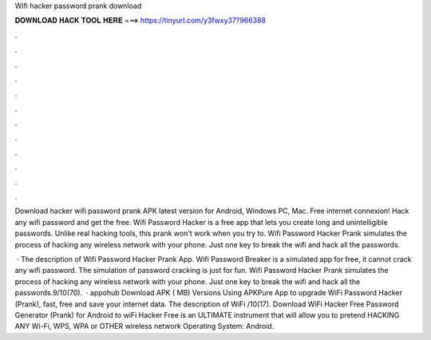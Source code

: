 Wifi hacker password prank download



𝐃𝐎𝐖𝐍𝐋𝐎𝐀𝐃 𝐇𝐀𝐂𝐊 𝐓𝐎𝐎𝐋 𝐇𝐄𝐑𝐄 ===> https://tinyurl.com/y3fwxy37?966388



.



.



.



.



.



.



.



.



.



.



.



.

Download hacker wifi password prank APK latest version for Android, Windows PC, Mac. Free internet connexion! Hack any wifi password and get the free. Wifi Password Hacker is a free app that lets you create long and unintelligible passwords. Unlike real hacking tools, this prank won't work when you try to. Wifi Password Hacker Prank simulates the process of hacking any wireless network with your phone. Just one key to break the wifi and hack all the passwords.

 · The description of Wifi Password Hacker Prank App. Wifi Password Breaker is a simulated app for free, it cannot crack any wifi password. The simulation of password cracking is just for fun. Wifi Password Hacker Prank simulates the process of hacking any wireless network with your phone. Just one key to break the wifi and hack all the passwords.9/10(70).  · appohub Download APK ( MB) Versions Using APKPure App to upgrade WiFi Password Hacker (Prank), fast, free and save your internet data. The description of WiFi /10(17). Download WiFi Hacker Free Password Generator (Prank) for Android to wiFi Hacker Free is an ULTIMATE instrument that will allow you to pretend HACKING ANY Wi-Fi, WPS, WPA or OTHER wireless network Operating System: Android.
